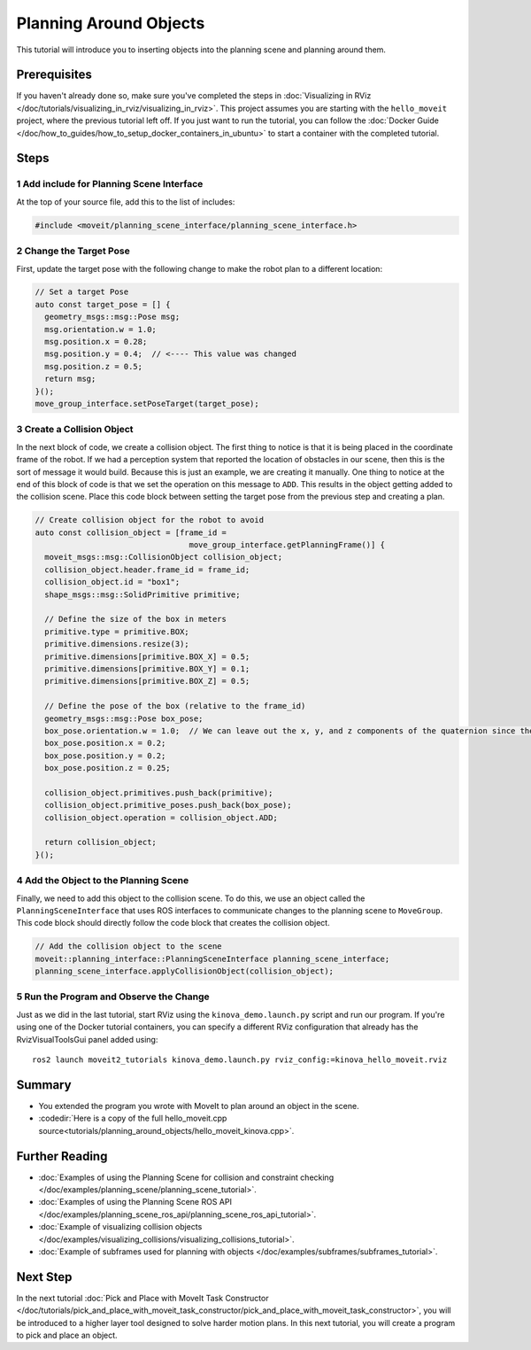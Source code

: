 Planning Around Objects
=======================

This tutorial will introduce you to inserting objects into the planning scene and planning around them.

Prerequisites
-------------

If you haven't already done so, make sure you've completed the steps in :doc:`Visualizing in RViz </doc/tutorials/visualizing_in_rviz/visualizing_in_rviz>`.
This project assumes you are starting with the ``hello_moveit`` project, where the previous tutorial left off. If you just want to run the tutorial, you can follow the :doc:`Docker Guide </doc/how_to_guides/how_to_setup_docker_containers_in_ubuntu>` to start a container with the completed tutorial.

Steps
-----

1 Add include for Planning Scene Interface
^^^^^^^^^^^^^^^^^^^^^^^^^^^^^^^^^^^^^^^^^^

At the top of your source file, add this to the list of includes:

.. code-block:: C++

  #include <moveit/planning_scene_interface/planning_scene_interface.h>

2 Change the Target Pose
^^^^^^^^^^^^^^^^^^^^^^^^

First, update the target pose with the following change to make the robot plan to a different location:

.. code-block:: C++

    // Set a target Pose
    auto const target_pose = [] {
      geometry_msgs::msg::Pose msg;
      msg.orientation.w = 1.0;
      msg.position.x = 0.28;
      msg.position.y = 0.4;  // <---- This value was changed
      msg.position.z = 0.5;
      return msg;
    }();
    move_group_interface.setPoseTarget(target_pose);

3 Create a Collision Object
^^^^^^^^^^^^^^^^^^^^^^^^^^^

In the next block of code, we create a collision object.
The first thing to notice is that it is being placed in the coordinate frame of the robot.
If we had a perception system that reported the location of obstacles in our scene, then this is the sort of message it would build.
Because this is just an example, we are creating it manually.
One thing to notice at the end of this block of code is that we set the operation on this message to ``ADD``.
This results in the object getting added to the collision scene.
Place this code block between setting the target pose from the previous step and creating a plan.

.. code-block:: C++

    // Create collision object for the robot to avoid
    auto const collision_object = [frame_id =
                                     move_group_interface.getPlanningFrame()] {
      moveit_msgs::msg::CollisionObject collision_object;
      collision_object.header.frame_id = frame_id;
      collision_object.id = "box1";
      shape_msgs::msg::SolidPrimitive primitive;

      // Define the size of the box in meters
      primitive.type = primitive.BOX;
      primitive.dimensions.resize(3);
      primitive.dimensions[primitive.BOX_X] = 0.5;
      primitive.dimensions[primitive.BOX_Y] = 0.1;
      primitive.dimensions[primitive.BOX_Z] = 0.5;

      // Define the pose of the box (relative to the frame_id)
      geometry_msgs::msg::Pose box_pose;
      box_pose.orientation.w = 1.0;  // We can leave out the x, y, and z components of the quaternion since they are initialized to 0
      box_pose.position.x = 0.2;
      box_pose.position.y = 0.2;
      box_pose.position.z = 0.25;

      collision_object.primitives.push_back(primitive);
      collision_object.primitive_poses.push_back(box_pose);
      collision_object.operation = collision_object.ADD;

      return collision_object;
    }();

4 Add the Object to the Planning Scene
^^^^^^^^^^^^^^^^^^^^^^^^^^^^^^^^^^^^^^

Finally, we need to add this object to the collision scene.
To do this, we use an object called the ``PlanningSceneInterface`` that uses ROS interfaces to communicate changes to the planning scene to ``MoveGroup``.
This code block should directly follow the code block that creates the collision object.

.. code-block:: C++

    // Add the collision object to the scene
    moveit::planning_interface::PlanningSceneInterface planning_scene_interface;
    planning_scene_interface.applyCollisionObject(collision_object);


5 Run the Program and Observe the Change
^^^^^^^^^^^^^^^^^^^^^^^^^^^^^^^^^^^^^^^^

Just as we did in the last tutorial, start RViz using the ``kinova_demo.launch.py`` script and run our program. If you're using one of the Docker tutorial containers, you can specify a different RViz configuration that already has the RvizVisualToolsGui panel added using: ::

   ros2 launch moveit2_tutorials kinova_demo.launch.py rviz_config:=kinova_hello_moveit.rviz

.. image:: planning_around_object.png

Summary
-------

- You extended the program you wrote with MoveIt to plan around an object in the scene.
- :codedir:`Here is a copy of the full hello_moveit.cpp source<tutorials/planning_around_objects/hello_moveit_kinova.cpp>`.

Further Reading
---------------

- :doc:`Examples of using the Planning Scene for collision and constraint checking </doc/examples/planning_scene/planning_scene_tutorial>`.
- :doc:`Examples of using the Planning Scene ROS API </doc/examples/planning_scene_ros_api/planning_scene_ros_api_tutorial>`.
- :doc:`Example of visualizing collision objects </doc/examples/visualizing_collisions/visualizing_collisions_tutorial>`.
- :doc:`Example of subframes used for planning with objects </doc/examples/subframes/subframes_tutorial>`.

Next Step
---------

In the next tutorial :doc:`Pick and Place with MoveIt Task Constructor </doc/tutorials/pick_and_place_with_moveit_task_constructor/pick_and_place_with_moveit_task_constructor>`, you will be introduced to a higher layer tool designed to solve harder motion plans.
In this next tutorial, you will create a program to pick and place an object.

